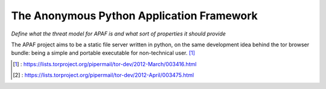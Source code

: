 .. _apaf:

===========================================
The Anonymous Python Application Framework
===========================================

*Define what the threat model for APAF is and what sort of properties it should provide*


The APAF project aims to be a static file server written in python, on the same
development idea behind the tor browser bundle: being a simple and
portable executable for non-technical user. [1]_


.. [1] : https://lists.torproject.org/pipermail/tor-dev/2012-March/003416.html
.. [2] : https://lists.torproject.org/pipermail/tor-dev/2012-April/003475.html



